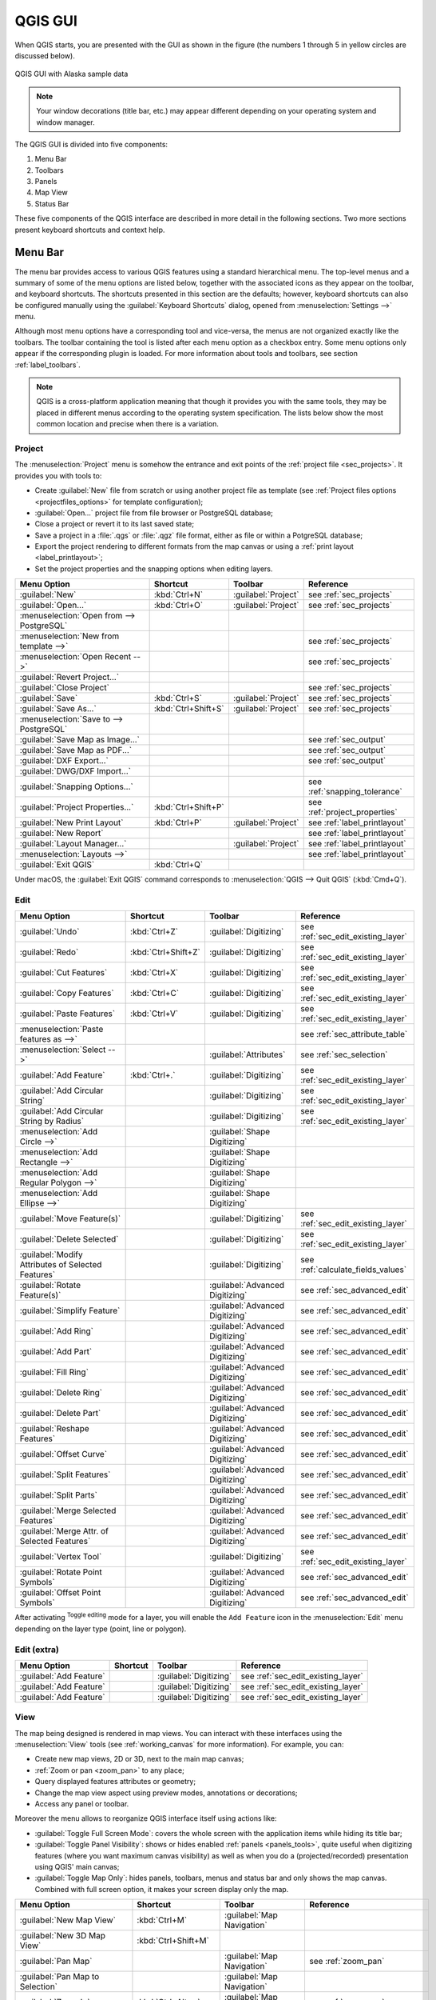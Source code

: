 .. only:: html

   |updatedisclaimer|

.. Purpose: This chapter aims to describe only the interface of the default
.. QGIS interface. Details should be written in other parts with a link toward it.

.. _`label_qgismainwindow`:

********
QGIS GUI
********

.. only:: html

   .. contents::
      :local:

.. index::
   single: Main window

When QGIS starts, you are presented with the GUI as shown in the figure (the
numbers 1 through 5 in yellow circles are discussed below).

.. _figure_startup:

.. figure:: img/startup.png
   :align: center

   QGIS GUI with Alaska sample data

.. note::
   Your window decorations (title bar, etc.) may appear different depending
   on your operating system and window manager.

The QGIS GUI is divided into five components:

#. Menu Bar
#. Toolbars
#. Panels
#. Map View
#. Status Bar

These five components of the QGIS interface are described in more detail in
the following sections. Two more sections present keyboard shortcuts and
context help.

.. index:: Menu
.. _label_menubar:

Menu Bar
========

The menu bar provides access to various QGIS features using a standard
hierarchical menu. The top-level menus and a summary of some of the menu
options are listed below, together with the associated icons as
they appear on the toolbar, and keyboard shortcuts. The shortcuts presented in
this section are the defaults; however, keyboard shortcuts can also be configured
manually using the :guilabel:`Keyboard Shortcuts` dialog, opened from
:menuselection:`Settings -->` menu.

Although most menu options have a corresponding tool and vice-versa, the menus
are not organized exactly like the toolbars. The toolbar containing the tool is
listed after each menu option as a checkbox entry. Some menu options only
appear if the corresponding plugin is loaded. For more information about tools
and toolbars, see section :ref:`label_toolbars`.

.. note:: QGIS is a cross-platform application meaning that though it provides you
   with the same tools, they may be placed in different menus according to the
   operating system specification. The lists below show the most common location
   and precise when there is a variation.

.. index:: Project

Project
-------

The :menuselection:`Project` menu is somehow the entrance and exit points of
the :ref:`project file <sec_projects>`. It provides you with tools to:

* Create :guilabel:`New` file from scratch or using another project file as
  template (see :ref:`Project files options <projectfiles_options>` for
  template configuration);
* :guilabel:`Open...` project file from file browser or PostgreSQL database;
* Close a project or revert it to its last saved state;
* Save a project in a :file:`.qgs` or :file:`.qgz` file format, either as file
  or within a PotgreSQL database;
* Export the project rendering to different formats from the map canvas or
  using a :ref:`print layout <label_printlayout>`;
* Set the project properties and the snapping options when editing layers.

=======================================================  ====================  =========================  ===============================
Menu Option                                              Shortcut              Toolbar                    Reference
=======================================================  ====================  =========================  ===============================
|fileNew| :guilabel:`New`                                :kbd:`Ctrl+N`         :guilabel:`Project`        see :ref:`sec_projects`
|fileOpen| :guilabel:`Open...`                           :kbd:`Ctrl+O`         :guilabel:`Project`        see :ref:`sec_projects`
:menuselection:`Open from --> PostgreSQL`                \                     \                          \
:menuselection:`New from template -->`                   \                     \                          see :ref:`sec_projects`
:menuselection:`Open Recent -->`                         \                     \                          see :ref:`sec_projects`
:guilabel:`Revert Project...`                            \                     \                          \
:guilabel:`Close Project`                                \                     \                          see :ref:`sec_projects`
|fileSave| :guilabel:`Save`                              :kbd:`Ctrl+S`         :guilabel:`Project`        see :ref:`sec_projects`
|fileSaveAs| :guilabel:`Save As...`                      :kbd:`Ctrl+Shift+S`   :guilabel:`Project`        see :ref:`sec_projects`
:menuselection:`Save to --> PostgreSQL`                  \                     \                          \
|saveMapAsImage| :guilabel:`Save Map as Image...`        \                     \                          see :ref:`sec_output`
|saveAsPDF| :guilabel:`Save Map as PDF...`               \                     \                          see :ref:`sec_output`
:guilabel:`DXF Export...`                                \                     \                          see :ref:`sec_output`
:guilabel:`DWG/DXF Import...`                            \                     \                          \
:guilabel:`Snapping Options...`                          \                     \                          see :ref:`snapping_tolerance`
:guilabel:`Project Properties...`                        :kbd:`Ctrl+Shift+P`   \                          see :ref:`project_properties`
|newLayout| :guilabel:`New Print Layout`                 :kbd:`Ctrl+P`         :guilabel:`Project`        see :ref:`label_printlayout`
|newReport| :guilabel:`New Report`                       \                     \                          see :ref:`label_printlayout`
|layoutManager| :guilabel:`Layout Manager...`            \                     :guilabel:`Project`        see :ref:`label_printlayout`
:menuselection:`Layouts -->`                             \                     \                          see :ref:`label_printlayout`
|fileExit| :guilabel:`Exit QGIS`                         :kbd:`Ctrl+Q`         \                          \
=======================================================  ====================  =========================  ===============================

Under |osx| macOS, the :guilabel:`Exit QGIS` command corresponds to
:menuselection:`QGIS --> Quit QGIS` (:kbd:`Cmd+Q`).

Edit
----

====================================================================  ====================  =================================   ===================================
Menu Option                                                           Shortcut              Toolbar                             Reference
====================================================================  ====================  =================================   ===================================
|undo| :guilabel:`Undo`                                               :kbd:`Ctrl+Z`         :guilabel:`Digitizing`              see :ref:`sec_edit_existing_layer`
|redo| :guilabel:`Redo`                                               :kbd:`Ctrl+Shift+Z`   :guilabel:`Digitizing`              see :ref:`sec_edit_existing_layer`
|editCut| :guilabel:`Cut Features`                                    :kbd:`Ctrl+X`         :guilabel:`Digitizing`              see :ref:`sec_edit_existing_layer`
|editCopy| :guilabel:`Copy Features`                                  :kbd:`Ctrl+C`         :guilabel:`Digitizing`              see :ref:`sec_edit_existing_layer`
|editPaste| :guilabel:`Paste Features`                                :kbd:`Ctrl+V`         :guilabel:`Digitizing`              see :ref:`sec_edit_existing_layer`
:menuselection:`Paste features as -->`                                \                     \                                   see :ref:`sec_attribute_table`
:menuselection:`Select -->`                                           \                     :guilabel:`Attributes`              see :ref:`sec_selection`
|capturePoint| :guilabel:`Add Feature`                                :kbd:`Ctrl+.`         :guilabel:`Digitizing`              see :ref:`sec_edit_existing_layer`
|circularStringCurvePoint| :guilabel:`Add Circular String`            \                     :guilabel:`Digitizing`              see :ref:`sec_edit_existing_layer`
|circularStringRadius| :guilabel:`Add Circular String by Radius`      \                     :guilabel:`Digitizing`              see :ref:`sec_edit_existing_layer`
:menuselection:`Add Circle -->`                                       \                     :guilabel:`Shape Digitizing`        \
:menuselection:`Add Rectangle -->`                                    \                     :guilabel:`Shape Digitizing`        \
:menuselection:`Add Regular Polygon -->`                              \                     :guilabel:`Shape Digitizing`        \
:menuselection:`Add Ellipse -->`                                      \                     :guilabel:`Shape Digitizing`        \
|moveFeature| :guilabel:`Move Feature(s)`                             \                     :guilabel:`Digitizing`              see :ref:`sec_edit_existing_layer`
|deleteSelected| :guilabel:`Delete Selected`                          \                     :guilabel:`Digitizing`              see :ref:`sec_edit_existing_layer`
|multiEdit| :guilabel:`Modify Attributes of Selected Features`        \                     :guilabel:`Digitizing`              see :ref:`calculate_fields_values`
|rotateFeature| :guilabel:`Rotate Feature(s)`                         \                     :guilabel:`Advanced Digitizing`     see :ref:`sec_advanced_edit`
|simplifyFeatures| :guilabel:`Simplify Feature`                       \                     :guilabel:`Advanced Digitizing`     see :ref:`sec_advanced_edit`
|addRing| :guilabel:`Add Ring`                                        \                     :guilabel:`Advanced Digitizing`     see :ref:`sec_advanced_edit`
|addPart| :guilabel:`Add Part`                                        \                     :guilabel:`Advanced Digitizing`     see :ref:`sec_advanced_edit`
|fillRing| :guilabel:`Fill Ring`                                      \                     :guilabel:`Advanced Digitizing`     see :ref:`sec_advanced_edit`
|deleteRing| :guilabel:`Delete Ring`                                  \                     :guilabel:`Advanced Digitizing`     see :ref:`sec_advanced_edit`
|deletePart| :guilabel:`Delete Part`                                  \                     :guilabel:`Advanced Digitizing`     see :ref:`sec_advanced_edit`
|reshape| :guilabel:`Reshape Features`                                \                     :guilabel:`Advanced Digitizing`     see :ref:`sec_advanced_edit`
|offsetCurve| :guilabel:`Offset Curve`                                \                     :guilabel:`Advanced Digitizing`     see :ref:`sec_advanced_edit`
|splitFeatures| :guilabel:`Split Features`                            \                     :guilabel:`Advanced Digitizing`     see :ref:`sec_advanced_edit`
|splitParts| :guilabel:`Split Parts`                                  \                     :guilabel:`Advanced Digitizing`     see :ref:`sec_advanced_edit`
|mergeFeatures| :guilabel:`Merge Selected Features`                   \                     :guilabel:`Advanced Digitizing`     see :ref:`sec_advanced_edit`
|mergeFeatAttributes| :guilabel:`Merge Attr. of Selected Features`    \                     :guilabel:`Advanced Digitizing`     see :ref:`sec_advanced_edit`
|nodeTool| :guilabel:`Vertex Tool`                                    \                     :guilabel:`Digitizing`              see :ref:`sec_edit_existing_layer`
|rotatePointSymbols| :guilabel:`Rotate Point Symbols`                 \                     :guilabel:`Advanced Digitizing`     see :ref:`sec_advanced_edit`
|offsetPointSymbols| :guilabel:`Offset Point Symbols`                 \                     :guilabel:`Advanced Digitizing`     see :ref:`sec_advanced_edit`
====================================================================  ====================  =================================   ===================================

After activating |toggleEditing| :sup:`Toggle editing` mode for a layer,
you will enable the ``Add Feature`` icon in the :menuselection:`Edit` menu
depending on the layer type (point, line or polygon).

Edit (extra)
------------

=======================================================  ====================  =============================  =====================================
Menu Option                                              Shortcut              Toolbar                        Reference
=======================================================  ====================  =============================  =====================================
|capturePoint| :guilabel:`Add Feature`                   \                     :guilabel:`Digitizing`         see :ref:`sec_edit_existing_layer`
|captureLine| :guilabel:`Add Feature`                    \                     :guilabel:`Digitizing`         see :ref:`sec_edit_existing_layer`
|capturePolygon| :guilabel:`Add Feature`                 \                     :guilabel:`Digitizing`         see :ref:`sec_edit_existing_layer`
=======================================================  ====================  =============================  =====================================

.. _view_menu:

View
----

The map being designed is rendered in map views. You can interact with these
interfaces using the :menuselection:`View` tools (see :ref:`working_canvas`
for more information). For example, you can:

* Create new map views, 2D or 3D, next to the main map canvas;
* :ref:`Zoom or pan <zoom_pan>` to any place;
* Query displayed features attributes or geometry;
* Change the map view aspect using preview modes, annotations or decorations;
* Access any panel or toolbar.

Moreover the menu allows to reorganize QGIS interface itself using actions like:

* :guilabel:`Toggle Full Screen Mode`: covers the whole screen with the
  application items while hiding its title bar;
* :guilabel:`Toggle Panel Visibility`: shows or hides enabled :ref:`panels
  <panels_tools>`, quite useful when digitizing features (where you want
  maximum canvas visibility) as well as when you do a (projected/recorded)
  presentation using QGIS' main canvas;
* :guilabel:`Toggle Map Only`: hides panels, toolbars, menus and status bar
  and only shows the map canvas. Combined with full screen option, it makes
  your screen display only the map.

=======================================================  =======================  =============================  ==========================================
Menu Option                                              Shortcut                 Toolbar                        Reference
=======================================================  =======================  =============================  ==========================================
|newMap| :guilabel:`New Map View`                        :kbd:`Ctrl+M`            :guilabel:`Map Navigation`     \
:guilabel:`New 3D Map View`                              :kbd:`Ctrl+Shift+M`      \                              \
|pan| :guilabel:`Pan Map`                                \                        :guilabel:`Map Navigation`     see :ref:`zoom_pan`
|panToSelected| :guilabel:`Pan Map to Selection`         \                        :guilabel:`Map Navigation`     \
|zoomIn| :guilabel:`Zoom In`                             :kbd:`Ctrl+Alt++`        :guilabel:`Map Navigation`     see :ref:`zoom_pan`
|zoomOut| :guilabel:`Zoom Out`                           :kbd:`Ctrl+Alt+-`        :guilabel:`Map Navigation`     see :ref:`zoom_pan`
|identify| :guilabel:`Identify Features`                 :kbd:`Ctrl+Shift+I`      :guilabel:`Attributes`         see :ref:`identify`
:menuselection:`Measure -->`                             \                        :guilabel:`Attributes`         see :ref:`sec_measure`
|sum| :guilabel:`Statistical Summary`                    \                        :guilabel:`Attributes`         see :ref:`statistical_summary`
|zoomFullExtent| :guilabel:`Zoom Full`                   :kbd:`Ctrl+Shift+F`      :guilabel:`Map Navigation`     \
|zoomToLayer| :guilabel:`Zoom To Layer`                  \                        :guilabel:`Map Navigation`     \
|zoomToSelected| :guilabel:`Zoom To Selection`           :kbd:`Ctrl+J`            :guilabel:`Map Navigation`     \
|zoomLast| :guilabel:`Zoom Last`                         \                        :guilabel:`Map Navigation`     \
|zoomNext| :guilabel:`Zoom Next`                         \                        :guilabel:`Map Navigation`     \
|zoomActual| :guilabel:`Zoom To Native Resolution`       \                        :guilabel:`Map Navigation`     \
:menuselection:`Decorations -->`                         \                        \                              see :ref:`decorations`
:menuselection:`Preview mode -->`                        \                        \                              \
|mapTips| :guilabel:`Map Tips`                           \                        :guilabel:`Attributes`         see :ref:`maptips`
|newBookmark| :guilabel:`New Bookmark...`                :kbd:`Ctrl+B`            :guilabel:`Attributes`         see :ref:`sec_bookmarks`
|showBookmarks| :guilabel:`Show Bookmarks`               :kbd:`Ctrl+Shift+B`      :guilabel:`Attributes`         see :ref:`sec_bookmarks`
|draw| :guilabel:`Refresh`                               :kbd:`F5`                :guilabel:`Map Navigation`     \
|showAllLayers| :guilabel:`Show All Layers`              :kbd:`Ctrl+Shift+U`      :guilabel:`Manage Layers`      \
|hideAllLayers| :guilabel:`Hide All Layers`              :kbd:`Ctrl+Shift+H`      :guilabel:`Manage Layers`      \
|showAllLayers| :guilabel:`Show Selected Layers`         \                        \                              \
|hideAllLayers| :guilabel:`Hide Selected Layers`         \                        \                              \
|hideAllLayers| :guilabel:`Hide Deselected Layers`       \                        \                              \
:menuselection:`Panels -->`                              \                        \                              see :ref:`sec_panels_and_toolbars`
:menuselection:`Toolbars -->`                            \                        \                              see :ref:`sec_panels_and_toolbars`
:guilabel:`Toggle Full Screen Mode`                      :kbd:`F11`               \                              \
:guilabel:`Toggle Panel Visibility`                      :kbd:`Ctrl+Tab`          \                              \
:guilabel:`Toggle Map Only`                              :kbd:`Ctrl+Shift+Tab`    \                              \
=======================================================  =======================  =============================  ==========================================

Under |kde| Linux KDE, :menuselection:`Panels -->`, :menuselection:`Toolbars -->`
and :guilabel:`Toggle Full Screen Mode` are rather placed in :menuselection:`Settings`
menu.

Layer
-----

============================================================  ====================  ================================  =====================================
Menu Option                                                   Shortcut              Toolbar                           Reference
============================================================  ====================  ================================  =====================================
|dataSourceManager| :guilabel:`Data Source Manager`           :kbd:`Ctrl+L`         :guilabel:`Data Source Manager`    \
:menuselection:`Create Layer -->`                             \                     :guilabel:`Data Source Manager`    see :ref:`sec_create_vector`
:menuselection:`Add Layer -->`                                \                     :guilabel:`Manage Layers`          see :ref:`supported_format`
:guilabel:`Embed Layers and Groups...`                        \                     \                                  see :ref:`nesting_projects`
:guilabel:`Add from Layer Definition File...`                 \                     \                                  \
|editCopy| :guilabel:`Copy style`                             \                     \                                  see :ref:`save_layer_property`
|editPaste| :guilabel:`Paste style`                           \                     \                                  see :ref:`save_layer_property`
|openTable| :guilabel:`Open Attribute Table`                  :kbd:`F6`             :guilabel:`Attributes`             see :ref:`sec_attribute_table`
|toggleEditing| :guilabel:`Toggle Editing`                    \                     :guilabel:`Digitizing`             see :ref:`sec_edit_existing_layer`
|fileSave| :guilabel:`Save Layer Edits`                       \                     :guilabel:`Digitizing`             see :ref:`sec_edit_existing_layer`
|allEdits| :menuselection:`Current Edits -->`                 \                     :guilabel:`Digitizing`             see :ref:`sec_edit_existing_layer`
:menuselection:`Save As...`                                   \                     \                                  see :ref:`general_saveas`
:menuselection:`Save As Layer Definition File...`             \                     \                                  \
|removeLayer| :guilabel:`Remove Layer/Group`                  :kbd:`Ctrl+D`         \                                  \
|duplicateLayer| :guilabel:`Duplicate Layer(s)`               \                     \                                  \
:guilabel:`Set Scale Visibility of Layer(s)`                  \                     \                                  \
:guilabel:`Set CRS of Layer(s)`                               :kbd:`Ctrl+Shift+C`   \                                  \
:guilabel:`Set Project CRS from Layer`                        \                     \                                  \
:guilabel:`Properties...`                                     \                     \                                  see :ref:`vector_properties_dialog`
:guilabel:`Filter...`                                         :kbd:`Ctrl+F`         \                                  see :ref:`vector_query_builder`
|labeling| :guilabel:`Labeling`                               \                     \                                  see :ref:`vector_labels_tab`
|inOverview| :guilabel:`Show in Overview`                     \                     \                                  see :ref:`overview_panels`
|addAllToOverview| :guilabel:`Show All in Overview`           \                     \                                  see :ref:`overview_panels`
|removeAllOVerview| :guilabel:`Hide All From Overview`        \                     \                                  see :ref:`overview_panels`
============================================================  ====================  ================================  =====================================

Settings
--------

=================================================================  ====================  ====================  ===================================
Menu Option                                                        Shortcut              Toolbar               Reference
=================================================================  ====================  ====================  ===================================
:menuselection:`User Profiles -->`                                 \                     \                     \
|symbology| :guilabel:`Style Manager...`                           \                     \                     see :ref:`vector_style_manager`
|customProjection| :guilabel:`Custom Projections...`               \                     \                     see :ref:`sec_custom_projections`
|keyboardShortcuts| :guilabel:`Keyboard Shortcuts...`              \                     \                     see :ref:`shortcuts`
|interfaceCustomization| :guilabel:`Interface Customization...`    \                     \                     see :ref:`sec_customization`
|options| :guilabel:`Options...`                                   \                     \                     see :ref:`gui_options`
=================================================================  ====================  ====================  ===================================

Under |kde| Linux KDE, you'll find more tools in :menuselection:`Settings`
menu such as :menuselection:`Panels -->`,
:menuselection:`Toolbars -->` and :guilabel:`Toggle Full Screen Mode`.

Plugins
-------

======================================================================  ====================  =======================  ===============================
Menu Option                                                             Shortcut               Toolbar                 Reference
======================================================================  ====================  =======================  ===============================
|showPluginManager| :guilabel:`Manage and Install Plugins...`           \                     \                        see :ref:`managing_plugins`
|pythonFile| :guilabel:`Python Console`                                 :kbd:`Ctrl+Alt+P`     :guilabel:`Plugins`      see :ref:`console`
======================================================================  ====================  =======================  ===============================

When starting QGIS for the first time not all core plugins are loaded.

Vector
------

==============================================================  =======================  =======================  ===============================
Menu Option                                                     Shortcut                 Toolbar                  Reference
==============================================================  =======================  =======================  ===============================
:menuselection:`Analysis Tools -->`                             :kbd:`Alt+O` + :kbd:`A`  \                        see :ref:`processing.options`
:menuselection:`Research Tools -->`                             :kbd:`Alt+O` + :kbd:`R`  \                        see :ref:`processing.options`
:menuselection:`Geoprocessing Tools -->`                        :kbd:`Alt+O` + :kbd:`G`  \                        see :ref:`processing.options`
:menuselection:`Geometry Tools -->`                             :kbd:`Alt+O` + :kbd:`E`  \                        see :ref:`processing.options`
:menuselection:`Data Management Tools -->`                      :kbd:`Alt+O` + :kbd:`D`  \                        see :ref:`processing.options`
|coordinateCapture| :guilabel:`Coordinate Capture`              \                        :guilabel:`Vector`       see :ref:`coordcapt`
|geometryChecker| :guilabel:`Geometry Checker`                  \                        :guilabel:`Vector`       see :ref:`geometry_checker`
|gpsImporter| :guilabel:`GPS Tools`                             \                        :guilabel:`Vector`       see :ref:`plugin_gps`
|topologyChecker| :guilabel:`Topology Checker`                  \                        :guilabel:`Vector`       see :ref:`topology`
==============================================================  =======================  =======================  ===============================

By default, QGIS adds to the :guilabel:`Vector` menu some :ref:`Processing
<sec_processing_intro>` algorithms grouped by sub-menus. This provides a shortcut
for many common vector-based GIS tasks picked from different providers.
If not all aforementioned sub-menus are available, then you would need to enable
the Processing plugin in :menuselection:`Plugins --> Manage and Install Plugins...`.

Note that the list of the :guilabel:`Vector` menu tools can be extended with
any Processing algorithms or some external :ref:`plugins <plugins>`.


Raster
------

==========================================================  ====================  ==================================
Menu Option                                                 Toolbar               Reference
==========================================================  ====================  ==================================
|showRasterCalculator| :guilabel:`Raster calculator...`     \                     see :ref:`label_raster_calc`
:guilabel:`Align Raster...`                                 \                     see :ref:`label_raster_align`
:menuselection:`Analysis -->`                               \                     see :ref:`processing.options`
:menuselection:`Projection -->`                             \                     see :ref:`processing.options`
:menuselection:`Conversion -->`                             \                     see :ref:`processing.options`
:menuselection:`Miscellaneous -->`                          \                     see :ref:`processing.options`
:menuselection:`Extraction -->`                             \                     see :ref:`processing.options`
|georefRun| :guilabel:`Georeferencer`                       :guilabel:`Raster`    see :ref:`georef`
==========================================================  ====================  ==================================

By default, QGIS adds to the :guilabel:`Raster` menu some :ref:`Processing
<sec_processing_intro>` algorithms grouped by sub-menus. This provides a shortcut
for many common raster-based GIS tasks picked from different providers.
If not all aforementioned sub-menus are available, then you would need to enable
the Processing plugin in :menuselection:`Plugins --> Manage and Install Plugins...`.

Note that the list of the :guilabel:`Raster` menu tools can be extended with
any Processing algorithms or some external :ref:`plugins <plugins>`.


Database
--------

===============================================  ============================  ===============================
Menu Option                                      Toolbar                       Reference
===============================================  ============================  ===============================
|dbManager| :guilabel:`DB Manager`               :guilabel:`Database`          see :ref:`dbmanager`
:menuselection:`eVis -->`                        :guilabel:`Database`          see :ref:`evis`
:menuselection:`Offline Editing -->`             :guilabel:`Database`          see :ref:`offlinedit`
===============================================  ============================  ===============================

When starting QGIS for the first time not all core plugins are loaded.


Web
---

===============================================  ===========================  ===============================
Menu Option                                      Toolbar                      Reference
===============================================  ===========================  ===============================
|metasearch| :menuselection:`Metasearch`         :guilabel:`Web`              see :ref:`metasearch`
===============================================  ===========================  ===============================

When starting QGIS for the first time not all core plugins are loaded.


Processing
----------

==============================================================  ==========================  ==========================================
Menu Option                                                     Shortcut                    Reference
==============================================================  ==========================  ==========================================
|processing| :guilabel:`Toolbox`                                :kbd:`Ctrl+Alt+T`           see :ref:`processing.toolbox`
|processingModel| :guilabel:`Graphical Modeler...`              :kbd:`Ctrl+Alt+M`           see :ref:`processing.modeler`
|processingHistory| :guilabel:`History...`                      :kbd:`Ctrl+Alt+H`           see :ref:`processing.history`
|processingResult| :guilabel:`Results Viewer`                   :kbd:`Ctrl+Alt+R`           see :ref:`processing.results`
==============================================================  ==========================  ==========================================

When starting QGIS for the first time not all core plugins are loaded.

Help
----

=======================================================  ===========================  ===============================
Menu Option                                              Shortcut                     Toolbar
=======================================================  ===========================  ===============================
|helpContents| :guilabel:`Help Contents`                 :kbd:`F1`                    :guilabel:`Help`
|whatsThis| :guilabel:`What's This?`                     :kbd:`Shift+F1`              :guilabel:`Help`
:guilabel:`API Documentation`                            \                            \
:guilabel:`Report an Issue`                              \                            \
:guilabel:`Need commercial support?`                     \                            \
|qgisHomePage| :guilabel:`QGIS Home Page`                :kbd:`Ctrl+H`                \
|checkQgisVersion| :guilabel:`Check QGIS Version`        \                            \
|helpAbout| :guilabel:`About`                            \                            \
|helpSponsors| :guilabel:`QGIS Sponsors`                 \                            \
=======================================================  ===========================  ===============================

QGIS
-----

This menu is only available under |osx| macOS and contains some OS related
commands.

================================  ====================  =========================
Menu Option                       Shortcut              Reference
================================  ====================  =========================
:guilabel:`Preferences`           \                     \
:guilabel:`About QGIS`            \                     \
:guilabel:`Hide QGIS`             \                     \
 :guilabel:`Show All`              \                     \
:guilabel:`Hide Others`           \                     \
:guilabel:`Quit QGIS`             :kbd:`Cmd+Q`          \
================================  ====================  =========================

:guilabel:`Preferences` and :guilabel:`About QGIS` are the same commands as
:menuselection:`Settings --> Options` and :menuselection:`Help --> About`.
:guilabel:`Quit QGIS` corresponds to :menuselection:`Project --> Exit QGIS`
under the other platforms.

.. _sec_panels_and_toolbars:

Panels and Toolbars
===================

From the :menuselection:`View` menu (or |kde| :menuselection:`Settings`), you can
switch on and off QGIS widgets (:menuselection:`Panels -->`) or toolbars
(:menuselection:`Toolbars -->`). You can (de)activate any of them by
right-clicking the menu bar or a toolbar and choose the item you want.
Each panel or toolbar can be moved and placed wherever you feel comfortable
within QGIS interface.
The list can also be extended with the activation of :ref:`Core or external
plugins <plugins>`.


.. index:: Toolbars
.. _`label_toolbars`:

Toolbars
--------

The toolbar provides access to most of the same functions as the menus, plus
additional tools for interacting with the map. Each toolbar item has pop-up help
available. Hold your mouse over the item and a short description of the tool's
purpose will be displayed.

Every toolbar can be moved around according to your needs. Additionally,
they can be switched off using the right mouse button context menu, or by
holding the mouse over the toolbars.

.. _figure_toolbars:

.. figure:: img/toolbars.png
   :align: center

   The Toolbars menu

.. index::
   single: Toolbars; Layout

.. tip:: **Restoring toolbars**

   If you have accidentally hidden a toolbar, you can get it
   back by choosing menu option :menuselection:`View --> Toolbars -->`
   (or |kde| :menuselection:`Settings --> Toolbars -->`).
   If for some reason a toolbar (or any other widget) totally disappears
   from the interface, you'll find tips to get it back at :ref:`restoring
   initial GUI <tip_restoring_configuration>`.

.. index:: Panels
.. _panels_tools:

Panels
------

Besides toolbars, QGIS provides by default many panels to work with. Panels are
special widgets that you can interact with (selecting options, checking boxes,
filling values...) in order to perform a more complex task.


.. _figure_panels:

.. figure:: img/panels.png
   :align: center

   The Panels menu

Below are listed default panels provided by QGIS:

* the :ref:`label_legend`
* the :ref:`Browser Panel <browser_panel>`
* the :ref:`Advanced Digitizing Panel <advanced_digitizing_panel>`
* the :ref:`Spatial Bookmarks Panel <sec_bookmarks>`
* the :ref:`GPS Information Panel <sec_gpstracking>`
* the :ref:`Tile Scale Panel <tilesets>`
* the :ref:`Identify Panel <identify>`
* the :ref:`User Input Panel <rotate_feature>`
* the :ref:`Layer Order Panel <layer_order>`
* the :ref:`layer_styling_panel`
* the :ref:`statistical_summary`
* the :ref:`overview_panels`
* the :ref:`log_message_panel`
* the :ref:`undo_redo_panel`
* the :ref:`Processing Toolbox <label_processing>`


.. index:: Map view
.. _`label_mapview`:

Map View
========

Also called **Map canvas**, this is the "business end" of QGIS ---
maps are displayed in this area. The map displayed in this window
will depend on the vector and raster layers you have chosen to load.

When you add a layer (see e.g. :ref:`opening_data`), QGIS automatically
looks for its Coordinate Reference System (CRS) and zooms to its extent if you
work in a blank QGIS project. The layer's CRS is then applied to the project.
If there are already layers in the project, and in the case the new layer has
the same CRS as the project, its features falling in the current map canvas
extent will be visualized. If the new layer is in a different CRS from the
project's, you must :guilabel:`Enable on-the-fly CRS transformation` from the
:menuselection:`Project --> Project Properties --> CRS`
(see :ref:`otf_transformation`). The added layer should now be visible if data
are available in the current view extent.

The map view can be panned, shifting the focus of the map display to another
region, and it can be zoomed in and out. Various other operations can be
performed on the map as described in the :ref:`label_toolbars` description.
The map view and the legend are tightly bound to each other --- the maps in
view reflect changes you make in the legend area.


.. index:: Zoom, Mouse wheel

.. tip::
   **Zooming the Map with the Mouse Wheel**

   You can use the mouse wheel to zoom in and out on the map. Place the mouse
   cursor inside the map area and roll the wheel forward (away from you) to
   zoom in and backwards (towards you) to zoom out. The zoom is centered on the
   mouse cursor position. You can customize the behavior of the
   mouse wheel zoom using the :guilabel:`Map tools` tab under the
   :menuselection:`Settings --> Options` menu.


.. index:: Pan, Arrow

.. tip::
   **Panning the Map with the Arrow Keys and Space Bar**

   You can use the arrow keys to pan the map. Place the mouse cursor inside
   the map area and click on the right arrow key to pan east, left arrow key to
   pan west, up arrow key to pan north and down arrow key to pan south. You can
   also pan the map using the space bar or the click on mouse wheel: just move
   the mouse while holding down space bar or click on mouse wheel.

.. _`label_statusbar`:

Status Bar
==========

The status bar provides you with general information about the map view,
processed or available actions and offers you tools to manage the map view.

On the left side of the status bar, the locator bar, a quick search widget,
helps you find and run any feature or options in QGIS. Simply write a text
associated to the item you are looking for (name, tag, keyword...) and you get
a list that updates as you write. You can also limit the search scope thanks to
the :ref:`locator filters <locator_options>`. Click the |search| button to
select any of them and press the **[Configure]** entry for global settings.

In the area next to it, will be shown when needed summary of actions you've done
(such as selecting features in a layer, removing layer) or a long description
of the tool you are hovering over (not available for all tools).

In case of lengthy operations, such as gathering of statistics in raster layers,
Processing algorithms' execution or rendering several layers in map view, a
progress bar is displayed in the status bar to show the current progress of the
action.

The |tracking| :guilabel:`Coordinate` option shows the current position of the mouse,
following it while moving across the map view. You can set the unit (and precision)
to use in the :menuselection:`Project properties --> General` tab.
Click on the small button at the left of the textbox to toggle between
the Coordinate option and the |extents| :guilabel:`Extents` option that displays
in map units, the coordinates of the current lower leftmost and upper rightmost
points of the map view, as you pan and zoom in and out.

Next to the coordinate display you will find the :guilabel:`Scale` display.
It shows the scale of the map view. If you zoom in or out, QGIS shows you the
current scale. There is a scale selector, which allows you to choose among
:ref:`predefined and custom scales <predefinedscales>` to assign to the map view.

.. index:: Magnification
.. _magnifier:

On the right side of the scale display, press the |lockedGray| button to lock
the scale to use the magnifier to zoom in or out. The magnifier allows to zoom
in to a map without altering the map scale, making it easier to accurately
tweak the positions of labels and symbols. The magnification level is expressed as a
percentage. If the :guilabel:`Magnifier` has a level of 100%, then the current
map is not magnified. Additionally, a default magnification value can be defined
within :menuselection:`Settings --> Options --> Rendering --> Rendering behavior`,
which is very useful for high resolution screen to avoid too small symbols.

On the right of the magnifier tool you can define a current clockwise rotation for
your map view in degrees.

On the right side of the status bar, there is a small
checkbox which can be used to temporarily prevent layers being rendered to the
map view (see section :ref:`redraw_events`).

To the right of the render functions, you find the |projectionEnabled|
:guilabel:`EPSG:code` button mentioning the current project CRS. Clicking on
this opens the :guilabel:`Project Properties` dialog and lets you apply another
CRS to the map view.

The |messageLog| :sup:`Messages` button next to it opens the :guilabel:`Log
Messages Panel` which informs you on underlying process (QGIS startup, plugins
loading, processing tools...)

Depending on the :ref:`Plugin Manager settings <setting_plugins>`, the status
bar can sometimes show icons at the to right to inform you about availability
of |pluginNew| new or |pluginUpgrade| upgradeable plugins. Click the icon to
open the Plugin Manager dialog.

.. index::
   single: Scale calculate

.. tip::
   **Calculating the Correct Scale of Your Map Canvas**

   When you start QGIS, the default CRS is ``WGS 84 (epsg 4326)`` and
   units are degrees. This means that QGIS will interpret any
   coordinate in your layer as specified in degrees. To get correct scale values,
   you can either manually change this setting, e.g. to meters, in the :guilabel:`General`
   tab under :menuselection:`Project --> Project Properties`, or you can use
   the |projectionEnabled| :sup:`EPSG:code` icon seen above. In the latter case,
   the units are set to what the project projection specifies (e.g., ``+units=us-ft``).

   Note that CRS choice on startup can be set in :menuselection:`Settings --> Options --> CRS`.


.. Substitutions definitions - AVOID EDITING PAST THIS LINE
   This will be automatically updated by the find_set_subst.py script.
   If you need to create a new substitution manually,
   please add it also to the substitutions.txt file in the
   source folder.

.. |addAllToOverview| image:: /static/common/mActionAddAllToOverview.png
   :width: 1.5em
.. |addPart| image:: /static/common/mActionAddPart.png
   :width: 1.5em
.. |addRing| image:: /static/common/mActionAddRing.png
   :width: 2em
.. |allEdits| image:: /static/common/mActionAllEdits.png
   :width: 1.5em
.. |captureLine| image:: /static/common/mActionCaptureLine.png
   :width: 1.5em
.. |capturePoint| image:: /static/common/mActionCapturePoint.png
   :width: 1.5em
.. |capturePolygon| image:: /static/common/mActionCapturePolygon.png
   :width: 1.5em
.. |checkQgisVersion| image:: /static/common/mActionCheckQgisVersion.png
   :width: 1.5em
.. |circularStringCurvePoint| image:: /static/common/mActionCircularStringCurvePoint.png
   :width: 1.5em
.. |circularStringRadius| image:: /static/common/mActionCircularStringRadius.png
   :width: 1.5em
.. |coordinateCapture| image:: /static/common/coordinate_capture.png
   :width: 1.5em
.. |customProjection| image:: /static/common/mActionCustomProjection.png
   :width: 1.5em
.. |dataSourceManager| image:: /static/common/mActionDataSourceManager.png
   :width: 1.5em
.. |dbManager| image:: /static/common/dbmanager.png
   :width: 1.5em
.. |deletePart| image:: /static/common/mActionDeletePart.png
   :width: 2em
.. |deleteRing| image:: /static/common/mActionDeleteRing.png
   :width: 2em
.. |deleteSelected| image:: /static/common/mActionDeleteSelected.png
   :width: 1.5em
.. |draw| image:: /static/common/mActionDraw.png
   :width: 1.5em
.. |duplicateLayer| image:: /static/common/mActionDuplicateLayer.png
   :width: 1.5em
.. |editCopy| image:: /static/common/mActionEditCopy.png
   :width: 1.5em
.. |editCut| image:: /static/common/mActionEditCut.png
   :width: 1.5em
.. |editPaste| image:: /static/common/mActionEditPaste.png
   :width: 1.5em
.. |extents| image:: /static/common/extents.png
   :width: 1.5em
.. |fileExit| image:: /static/common/mActionFileExit.png
.. |fileNew| image:: /static/common/mActionFileNew.png
   :width: 1.5em
.. |fileOpen| image:: /static/common/mActionFileOpen.png
   :width: 1.5em
.. |fileSave| image:: /static/common/mActionFileSave.png
   :width: 1.5em
.. |fileSaveAs| image:: /static/common/mActionFileSaveAs.png
   :width: 1.5em
.. |fillRing| image:: /static/common/mActionFillRing.png
   :width: 1.5em
.. |geometryChecker| image:: /static/common/geometrychecker.png
   :width: 1.5em
.. |georefRun| image:: /static/common/mGeorefRun.png
   :width: 1.5em
.. |gpsImporter| image:: /static/common/gps_importer.png
   :width: 1.5em
.. |helpAbout| image:: /static/common/mActionHelpAbout.png
   :width: 1.5em
.. |helpContents| image:: /static/common/mActionHelpContents.png
   :width: 1.5em
.. |helpSponsors| image:: /static/common/mActionHelpSponsors.png
   :width: 1.5em
.. |hideAllLayers| image:: /static/common/mActionHideAllLayers.png
   :width: 1.5em
.. |identify| image:: /static/common/mActionIdentify.png
   :width: 1.5em
.. |inOverview| image:: /static/common/mActionInOverview.png
   :width: 1.5em
.. |interfaceCustomization| image:: /static/common/mActionInterfaceCustomization.png
   :width: 1.5em
.. |kde| image:: /static/common/kde.png
   :width: 1.5em
.. |keyboardShortcuts| image:: /static/common/mActionKeyboardShortcuts.png
   :width: 1.5em
.. |labeling| image:: /static/common/labelingSingle.png
   :width: 1.5em
.. |layoutManager| image:: /static/common/mActionLayoutManager.png
   :width: 1.5em
.. |lockedGray| image:: /static/common/lockedGray.png
   :width: 1.5em
.. |mapTips| image:: /static/common/mActionMapTips.png
   :width: 1.5em
.. |mergeFeatAttributes| image:: /static/common/mActionMergeFeatureAttributes.png
   :width: 1.5em
.. |mergeFeatures| image:: /static/common/mActionMergeFeatures.png
   :width: 1.5em
.. |messageLog| image:: /static/common/mMessageLog.png
   :width: 1.5em
.. |metasearch| image:: /static/common/MetaSearch.png
   :width: 1.5em
.. |moveFeature| image:: /static/common/mActionMoveFeature.png
   :width: 1.5em
.. |multiEdit| image:: /static/common/mActionMultiEdit.png
   :width: 1.5em
.. |newBookmark| image:: /static/common/mActionNewBookmark.png
   :width: 1.5em
.. |newLayout| image:: /static/common/mActionNewLayout.png
   :width: 1.5em
.. |newMap| image:: /static/common/mActionNewMap.png
   :width: 1.5em
.. |newReport| image:: /static/common/mActionNewReport.png
   :width: 1.5em
.. |nodeTool| image:: /static/common/mActionNodeTool.png
   :width: 1.5em
.. |offsetCurve| image:: /static/common/mActionOffsetCurve.png
   :width: 1.5em
.. |offsetPointSymbols| image:: /static/common/mActionOffsetPointSymbols.png
   :width: 1.5em
.. |openTable| image:: /static/common/mActionOpenTable.png
   :width: 1.5em
.. |options| image:: /static/common/mActionOptions.png
   :width: 1em
.. |osx| image:: /static/common/osx.png
   :width: 1em
.. |pan| image:: /static/common/mActionPan.png
   :width: 1.5em
.. |panToSelected| image:: /static/common/mActionPanToSelected.png
   :width: 1.5em
.. |pluginNew| image:: /static/common/pluginNew.png
   :width: 1.5em
.. |pluginUpgrade| image:: /static/common/pluginUpgrade.png
   :width: 1.5em
.. |processing| image:: /static/common/processingAlgorithm.png
   :width: 1.5em
.. |processingHistory| image:: /static/common/history.png
   :width: 2em
.. |processingModel| image:: /static/common/processingModel.png
   :width: 1.5em
.. |processingResult| image:: /static/common/processingResult.png
   :width: 1.5em
.. |projectProperties| image:: /static/common/mActionProjectProperties.png
   :width: 1.5em
.. |projectionEnabled| image:: /static/common/mIconProjectionEnabled.png
   :width: 1.5em
.. |pythonFile| image:: /static/common/mIconPythonFile.png
   :width: 1.5em
.. |qgisHomePage| image:: /static/common/mActionQgisHomePage.png
   :width: 1.5em
.. |redo| image:: /static/common/mActionRedo.png
   :width: 1.5em
.. |removeAllOVerview| image:: /static/common/mActionRemoveAllFromOverview.png
   :width: 1.5em
.. |removeLayer| image:: /static/common/mActionRemoveLayer.png
   :width: 1.5em
.. |reshape| image:: /static/common/mActionReshape.png
   :width: 1.5em
.. |rotateFeature| image:: /static/common/mActionRotateFeature.png
   :width: 1.5em
.. |rotatePointSymbols| image:: /static/common/mActionRotatePointSymbols.png
   :width: 1.5em
.. |saveAsPDF| image:: /static/common/mActionSaveAsPDF.png
   :width: 1.5em
.. |saveMapAsImage| image:: /static/common/mActionSaveMapAsImage.png
   :width: 1.5em
.. |search| image:: /static/common/search.png
   :width: 1.5em
.. |showAllLayers| image:: /static/common/mActionShowAllLayers.png
   :width: 1.5em
.. |showBookmarks| image:: /static/common/mActionShowBookmarks.png
   :width: 1.5em
.. |showPluginManager| image:: /static/common/mActionShowPluginManager.png
   :width: 1.5em
.. |showRasterCalculator| image:: /static/common/mActionShowRasterCalculator.png
   :width: 1.5em
.. |simplifyFeatures| image:: /static/common/mActionSimplify.png
   :width: 2em
.. |splitFeatures| image:: /static/common/mActionSplitFeatures.png
   :width: 1.5em
.. |splitParts| image:: /static/common/mActionSplitParts.png
   :width: 1.5em
.. |sum| image:: /static/common/mActionSum.png
   :width: 1.5em
.. |symbology| image:: /static/common/symbology.png
   :width: 2em
.. |toggleEditing| image:: /static/common/mActionToggleEditing.png
   :width: 1.5em
.. |topologyChecker| image:: /static/common/mActionTopologyChecker.png
   :width: 1.5em
.. |tracking| image:: /static/common/tracking.png
   :width: 1.5em
.. |undo| image:: /static/common/mActionUndo.png
   :width: 1.5em
.. |updatedisclaimer| replace:: :disclaimer:`Docs in progress for 'QGIS testing'. Visit http://docs.qgis.org/2.18 for QGIS 2.18 docs and translations.`
.. |whatsThis| image:: /static/common/whats_this.png
   :width: 1.5em
.. |zoomActual| image:: /static/common/mActionZoomActual.png
   :width: 1.5em
.. |zoomFullExtent| image:: /static/common/mActionZoomFullExtent.png
   :width: 1.5em
.. |zoomIn| image:: /static/common/mActionZoomIn.png
   :width: 1.5em
.. |zoomLast| image:: /static/common/mActionZoomLast.png
   :width: 1.5em
.. |zoomNext| image:: /static/common/mActionZoomNext.png
   :width: 1.5em
.. |zoomOut| image:: /static/common/mActionZoomOut.png
   :width: 1.5em
.. |zoomToLayer| image:: /static/common/mActionZoomToLayer.png
   :width: 1.5em
.. |zoomToSelected| image:: /static/common/mActionZoomToSelected.png
   :width: 1.5em
